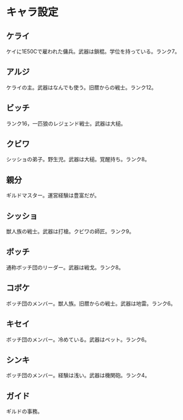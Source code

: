 #+OPTIONS: toc:nil
#+OPTIONS: \n:t

* キャラ設定
** ケライ
   ケイに1E50Cで雇われた傭兵。武器は鎖棍。学位を持っている。ランク7。
** アルジ
   ケライの主。武器はなんでも使う。旧暦からの戦士。ランク12。
** ビッチ
   ランク16，一匹狼のレジェンド戦士。武器は大槌。
** クビワ
   シッショの弟子。野生児。武器は大槌。覚醒持ち。ランク8。
** 親分
   ギルドマスター。運営経験は豊富だが。
** シッショ
   獣人族の戦士。武器は打槍。クビワの師匠。ランク9。
** ボッチ
   通称ボッチ団のリーダー。武器は戦戈。ランク8。
** コボケ
   ボッチ団のメンバー。獣人族。旧暦からの戦士。武器は地雷。ランク6。
** キセイ
   ボッチ団のメンバー。冷めている。武器はペット。ランク6。
** シンキ
   ボッチ団のメンバー。経験は浅い。武器は機関砲。ランク4。
** ガイド
   ギルドの事務。
